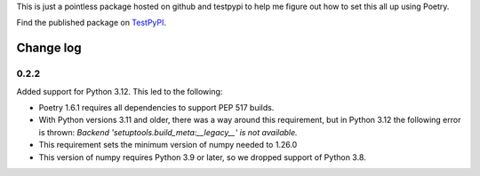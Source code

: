 This is just a pointless package hosted on github and testpypi to help me figure out how to set this all up using Poetry.

Find the published package on `TestPyPI <https://test.pypi.org/project/magicpi/>`_.

**********
Change log
**********

0.2.2
=====
Added support for Python 3.12. This led to the following:

* Poetry 1.6.1 requires all dependencies to support PEP 517 builds.
* With Python versions 3.11 and older, there was a way around this requirement, but
  in Python 3.12 the following error is thrown:
  `Backend 'setuptools.build_meta:__legacy__' is not available.`
* This requirement sets the minimum version of numpy needed to 1.26.0
* This version of numpy requires Python 3.9 or later, so we dropped support of Python 3.8.
